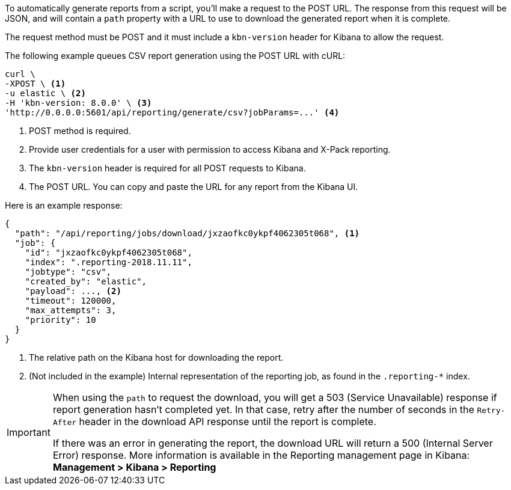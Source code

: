To automatically generate reports from a script, you'll make a request to the POST URL.
The response from this request will be JSON, and will contain a `path` property with a
URL to use to download the generated report when it is complete.

The request method must be POST and it must include a `kbn-version` header for Kibana
to allow the request.

The following example queues CSV report generation using the POST URL with cURL:

[source,shell]
---------------------------------------------------------
curl \
-XPOST \ <1>
-u elastic \ <2>
-H 'kbn-version: 8.0.0' \ <3>
'http://0.0.0.0:5601/api/reporting/generate/csv?jobParams=...' <4>
---------------------------------------------------------
// CONSOLE

<1> POST method is required.
<2> Provide user credentials for a user with permission to access Kibana and X-Pack reporting.
<3> The `kbn-version` header is required for all POST requests to Kibana.
<4> The POST URL. You can copy and paste the URL for any report from the Kibana UI.

Here is an example response:

[source,json]
---------------------------------------------------------
{
  "path": "/api/reporting/jobs/download/jxzaofkc0ykpf4062305t068", <1>
  "job": {
    "id": "jxzaofkc0ykpf4062305t068",
    "index": ".reporting-2018.11.11",
    "jobtype": "csv",
    "created_by": "elastic",
    "payload": ..., <2>
    "timeout": 120000,
    "max_attempts": 3,
    "priority": 10
  }
}
---------------------------------------------------------
// CONSOLE

<1> The relative path on the Kibana host for downloading the report.
<2> (Not included in the example) Internal representation of the reporting job, as
found in the `.reporting-*` index.

[IMPORTANT]
===================
When using the `path` to request the download, you will get a 503 (Service Unavailable)
response if report generation hasn't completed yet. In that case, retry after the
number of seconds in the `Retry-After` header in the download API response until the
report is complete.

If there was an error in generating the report, the download URL will return a 500
(Internal Server Error) response. More information is available in the
Reporting management page in Kibana: *Management > Kibana > Reporting*
===================

